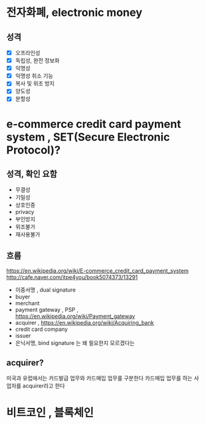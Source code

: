 * 전자화폐, electronic money

** 성격

- [X] 오프라인성
- [X] 독립성, 완전 정보화
- [X] 익명성
- [X] 익명성 취소 기능
- [X] 복사 및 위조 방지
- [X] 양도성
- [X] 분할성

* e-commerce credit card payment system , SET(Secure Electronic Protocol)?

** 성격, 확인 요함

- 무결성
- 기밀성
- 상호인증
- privacy
- 부인방지
- 위조불가
- 재사용불가

** 흐름

https://en.wikipedia.org/wiki/E-commerce_credit_card_payment_system
http://cafe.naver.com/itpe4you/book5074373/13291

- 이중서명 , dual signature
- buyer
- merchant
- payment gateway , PSP , https://en.wikipedia.org/wiki/Payment_gateway
- acquirer , https://en.wikipedia.org/wiki/Acquiring_bank
- credit card company
- issuer
- 은닉서명, bind signature 는 왜 필요한지 모르겠다는

** acquirer?

미국과 유럽에서는 카드발급 업무와 카드매입 업무를 구분한다
카드매입 업무를 하는 사업자를 acquirer라고 한다
* 비트코인 , 블록체인
